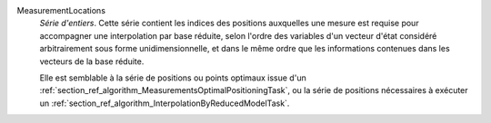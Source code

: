 .. index:: single: MeasurementLocations

MeasurementLocations
  *Série d'entiers*. Cette série contient les indices des positions auxquelles
  une mesure est requise pour accompagner une interpolation par base réduite,
  selon l'ordre des variables d'un vecteur d'état considéré arbitrairement sous
  forme unidimensionnelle, et dans le même ordre que les informations contenues
  dans les vecteurs de la base réduite.

  Elle est semblable à la série de positions ou points optimaux issue d'un
  :ref:`section_ref_algorithm_MeasurementsOptimalPositioningTask`, ou la série
  de positions nécessaires à exécuter un
  :ref:`section_ref_algorithm_InterpolationByReducedModelTask`.

